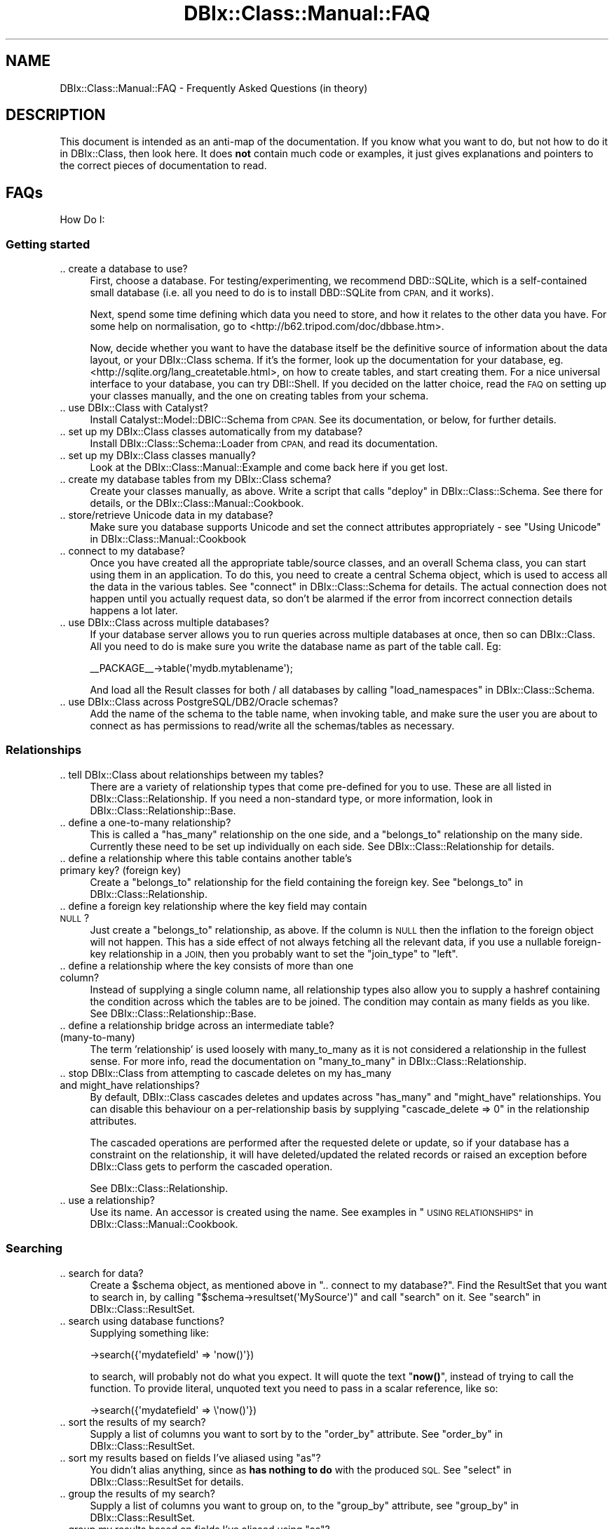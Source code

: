 .\" Automatically generated by Pod::Man 4.10 (Pod::Simple 3.35)
.\"
.\" Standard preamble:
.\" ========================================================================
.de Sp \" Vertical space (when we can't use .PP)
.if t .sp .5v
.if n .sp
..
.de Vb \" Begin verbatim text
.ft CW
.nf
.ne \\$1
..
.de Ve \" End verbatim text
.ft R
.fi
..
.\" Set up some character translations and predefined strings.  \*(-- will
.\" give an unbreakable dash, \*(PI will give pi, \*(L" will give a left
.\" double quote, and \*(R" will give a right double quote.  \*(C+ will
.\" give a nicer C++.  Capital omega is used to do unbreakable dashes and
.\" therefore won't be available.  \*(C` and \*(C' expand to `' in nroff,
.\" nothing in troff, for use with C<>.
.tr \(*W-
.ds C+ C\v'-.1v'\h'-1p'\s-2+\h'-1p'+\s0\v'.1v'\h'-1p'
.ie n \{\
.    ds -- \(*W-
.    ds PI pi
.    if (\n(.H=4u)&(1m=24u) .ds -- \(*W\h'-12u'\(*W\h'-12u'-\" diablo 10 pitch
.    if (\n(.H=4u)&(1m=20u) .ds -- \(*W\h'-12u'\(*W\h'-8u'-\"  diablo 12 pitch
.    ds L" ""
.    ds R" ""
.    ds C` ""
.    ds C' ""
'br\}
.el\{\
.    ds -- \|\(em\|
.    ds PI \(*p
.    ds L" ``
.    ds R" ''
.    ds C`
.    ds C'
'br\}
.\"
.\" Escape single quotes in literal strings from groff's Unicode transform.
.ie \n(.g .ds Aq \(aq
.el       .ds Aq '
.\"
.\" If the F register is >0, we'll generate index entries on stderr for
.\" titles (.TH), headers (.SH), subsections (.SS), items (.Ip), and index
.\" entries marked with X<> in POD.  Of course, you'll have to process the
.\" output yourself in some meaningful fashion.
.\"
.\" Avoid warning from groff about undefined register 'F'.
.de IX
..
.nr rF 0
.if \n(.g .if rF .nr rF 1
.if (\n(rF:(\n(.g==0)) \{\
.    if \nF \{\
.        de IX
.        tm Index:\\$1\t\\n%\t"\\$2"
..
.        if !\nF==2 \{\
.            nr % 0
.            nr F 2
.        \}
.    \}
.\}
.rr rF
.\" ========================================================================
.\"
.IX Title "DBIx::Class::Manual::FAQ 3"
.TH DBIx::Class::Manual::FAQ 3 "2018-01-29" "perl v5.28.2" "User Contributed Perl Documentation"
.\" For nroff, turn off justification.  Always turn off hyphenation; it makes
.\" way too many mistakes in technical documents.
.if n .ad l
.nh
.SH "NAME"
DBIx::Class::Manual::FAQ \- Frequently Asked Questions (in theory)
.SH "DESCRIPTION"
.IX Header "DESCRIPTION"
This document is intended as an anti-map of the documentation. If you
know what you want to do, but not how to do it in DBIx::Class, then
look here. It does \fBnot\fR contain much code or examples, it just gives
explanations and pointers to the correct pieces of documentation to
read.
.SH "FAQs"
.IX Header "FAQs"
How Do I:
.SS "Getting started"
.IX Subsection "Getting started"
.IP ".. create a database to use?" 4
.IX Item ".. create a database to use?"
First, choose a database. For testing/experimenting, we recommend
DBD::SQLite, which is a self-contained small database (i.e. all you
need to do is to install DBD::SQLite from \s-1CPAN,\s0 and it works).
.Sp
Next, spend some time defining which data you need to store, and how
it relates to the other data you have. For some help on normalisation,
go to <http://b62.tripod.com/doc/dbbase.htm>.
.Sp
Now, decide whether you want to have the database itself be the
definitive source of information about the data layout, or your
DBIx::Class schema. If it's the former, look up the documentation for
your database, eg. <http://sqlite.org/lang_createtable.html>, on how
to create tables, and start creating them. For a nice universal
interface to your database, you can try DBI::Shell. If you decided
on the latter choice, read the \s-1FAQ\s0 on setting up your classes
manually, and the one on creating tables from your schema.
.IP ".. use DBIx::Class with Catalyst?" 4
.IX Item ".. use DBIx::Class with Catalyst?"
Install Catalyst::Model::DBIC::Schema from \s-1CPAN.\s0 See its
documentation, or below, for further details.
.IP ".. set up my DBIx::Class classes automatically from my database?" 4
.IX Item ".. set up my DBIx::Class classes automatically from my database?"
Install DBIx::Class::Schema::Loader from \s-1CPAN,\s0 and read its documentation.
.IP ".. set up my DBIx::Class classes manually?" 4
.IX Item ".. set up my DBIx::Class classes manually?"
Look at the DBIx::Class::Manual::Example and come back here if you get lost.
.IP ".. create my database tables from my DBIx::Class schema?" 4
.IX Item ".. create my database tables from my DBIx::Class schema?"
Create your classes manually, as above. Write a script that calls
\&\*(L"deploy\*(R" in DBIx::Class::Schema. See there for details, or the
DBIx::Class::Manual::Cookbook.
.IP ".. store/retrieve Unicode data in my database?" 4
.IX Item ".. store/retrieve Unicode data in my database?"
Make sure you database supports Unicode and set the connect
attributes appropriately \- see
\&\*(L"Using Unicode\*(R" in DBIx::Class::Manual::Cookbook
.IP ".. connect to my database?" 4
.IX Item ".. connect to my database?"
Once you have created all the appropriate table/source classes, and an
overall Schema class, you can start using
them in an application. To do this, you need to create a central
Schema object, which is used to access all the data in the various
tables. See \*(L"connect\*(R" in DBIx::Class::Schema for details. The actual
connection does not happen until you actually request data, so don't
be alarmed if the error from incorrect connection details happens a
lot later.
.IP ".. use DBIx::Class across multiple databases?" 4
.IX Item ".. use DBIx::Class across multiple databases?"
If your database server allows you to run queries across multiple
databases at once, then so can DBIx::Class. All you need to do is make
sure you write the database name as part of the
table call. Eg:
.Sp
.Vb 1
\&  _\|_PACKAGE_\|_\->table(\*(Aqmydb.mytablename\*(Aq);
.Ve
.Sp
And load all the Result classes for both / all databases by calling
\&\*(L"load_namespaces\*(R" in DBIx::Class::Schema.
.IP ".. use DBIx::Class across PostgreSQL/DB2/Oracle schemas?" 4
.IX Item ".. use DBIx::Class across PostgreSQL/DB2/Oracle schemas?"
Add the name of the schema to the table name, when invoking
table, and make sure the user
you are about to connect as has permissions to read/write all the
schemas/tables as necessary.
.SS "Relationships"
.IX Subsection "Relationships"
.IP ".. tell DBIx::Class about relationships between my tables?" 4
.IX Item ".. tell DBIx::Class about relationships between my tables?"
There are a variety of relationship types that come pre-defined for
you to use.  These are all listed in DBIx::Class::Relationship. If
you need a non-standard type, or more information, look in
DBIx::Class::Relationship::Base.
.IP ".. define a one-to-many relationship?" 4
.IX Item ".. define a one-to-many relationship?"
This is called a \f(CW\*(C`has_many\*(C'\fR relationship on the one side, and a
\&\f(CW\*(C`belongs_to\*(C'\fR relationship on the many side. Currently these need to
be set up individually on each side. See DBIx::Class::Relationship
for details.
.IP ".. define a relationship where this table contains another table's primary key? (foreign key)" 4
.IX Item ".. define a relationship where this table contains another table's primary key? (foreign key)"
Create a \f(CW\*(C`belongs_to\*(C'\fR relationship for the field containing the
foreign key.  See \*(L"belongs_to\*(R" in DBIx::Class::Relationship.
.IP ".. define a foreign key relationship where the key field may contain \s-1NULL\s0?" 4
.IX Item ".. define a foreign key relationship where the key field may contain NULL?"
Just create a \f(CW\*(C`belongs_to\*(C'\fR relationship, as above. If the column is
\&\s-1NULL\s0 then the inflation to the foreign object will not happen. This
has a side effect of not always fetching all the relevant data, if you
use a nullable foreign-key relationship in a \s-1JOIN,\s0 then you probably
want to set the \f(CW\*(C`join_type\*(C'\fR to \f(CW\*(C`left\*(C'\fR.
.IP ".. define a relationship where the key consists of more than one column?" 4
.IX Item ".. define a relationship where the key consists of more than one column?"
Instead of supplying a single column name, all relationship types also
allow you to supply a hashref containing the condition across which
the tables are to be joined. The condition may contain as many fields
as you like. See DBIx::Class::Relationship::Base.
.IP ".. define a relationship bridge across an intermediate table? (many-to-many)" 4
.IX Item ".. define a relationship bridge across an intermediate table? (many-to-many)"
The term 'relationship' is used loosely with many_to_many as it is not considered a
relationship in the fullest sense.  For more info, read the documentation on \*(L"many_to_many\*(R" in DBIx::Class::Relationship.
.IP ".. stop DBIx::Class from attempting to cascade deletes on my has_many and might_have relationships?" 4
.IX Item ".. stop DBIx::Class from attempting to cascade deletes on my has_many and might_have relationships?"
By default, DBIx::Class cascades deletes and updates across
\&\f(CW\*(C`has_many\*(C'\fR and \f(CW\*(C`might_have\*(C'\fR relationships. You can disable this
behaviour on a per-relationship basis by supplying
\&\f(CW\*(C`cascade_delete => 0\*(C'\fR in the relationship attributes.
.Sp
The cascaded operations are performed after the requested delete or
update, so if your database has a constraint on the relationship, it
will have deleted/updated the related records or raised an exception
before DBIx::Class gets to perform the cascaded operation.
.Sp
See DBIx::Class::Relationship.
.IP ".. use a relationship?" 4
.IX Item ".. use a relationship?"
Use its name. An accessor is created using the name. See examples in
\&\*(L"\s-1USING RELATIONSHIPS\*(R"\s0 in DBIx::Class::Manual::Cookbook.
.SS "Searching"
.IX Subsection "Searching"
.IP ".. search for data?" 4
.IX Item ".. search for data?"
Create a \f(CW$schema\fR object, as mentioned above in \*(L".. connect to my
database?\*(R". Find the
ResultSet that you want to
search in, by calling \f(CW\*(C`$schema\->resultset(\*(AqMySource\*(Aq)\*(C'\fR and call
\&\f(CW\*(C`search\*(C'\fR on it. See \*(L"search\*(R" in DBIx::Class::ResultSet.
.IP ".. search using database functions?" 4
.IX Item ".. search using database functions?"
Supplying something like:
.Sp
.Vb 1
\& \->search({\*(Aqmydatefield\*(Aq => \*(Aqnow()\*(Aq})
.Ve
.Sp
to search, will probably not do what you expect. It will quote the
text \*(L"\fBnow()\fR\*(R", instead of trying to call the function. To provide
literal, unquoted text you need to pass in a scalar reference, like
so:
.Sp
.Vb 1
\& \->search({\*(Aqmydatefield\*(Aq => \e\*(Aqnow()\*(Aq})
.Ve
.IP ".. sort the results of my search?" 4
.IX Item ".. sort the results of my search?"
Supply a list of columns you want to sort by to the \f(CW\*(C`order_by\*(C'\fR
attribute. See \*(L"order_by\*(R" in DBIx::Class::ResultSet.
.ie n .IP ".. sort my results based on fields I've aliased using ""as""?" 4
.el .IP ".. sort my results based on fields I've aliased using \f(CWas\fR?" 4
.IX Item ".. sort my results based on fields I've aliased using as?"
You didn't alias anything, since as
\&\fBhas nothing to do\fR with the produced \s-1SQL.\s0 See
\&\*(L"select\*(R" in DBIx::Class::ResultSet for details.
.IP ".. group the results of my search?" 4
.IX Item ".. group the results of my search?"
Supply a list of columns you want to group on, to the \f(CW\*(C`group_by\*(C'\fR
attribute, see \*(L"group_by\*(R" in DBIx::Class::ResultSet.
.ie n .IP ".. group my results based on fields I've aliased using ""as""?" 4
.el .IP ".. group my results based on fields I've aliased using \f(CWas\fR?" 4
.IX Item ".. group my results based on fields I've aliased using as?"
You don't. See the explanation on ordering by an alias above.
.IP ".. filter the results of my search?" 4
.IX Item ".. filter the results of my search?"
The first argument to \f(CW\*(C`search\*(C'\fR is a hashref of accessor names and
values to filter them by, for example:
.Sp
.Vb 1
\& \->search({\*(Aqcreated_time\*(Aq => { \*(Aq>=\*(Aq, \*(Aq2006\-06\-01 00:00:00\*(Aq } })
.Ve
.Sp
Note that to use a function here you need to make it a scalar
reference:
.Sp
.Vb 1
\& \->search({\*(Aqcreated_time\*(Aq => { \*(Aq>=\*(Aq, \e\*(Aqyesterday()\*(Aq } })
.Ve
.IP ".. search in several tables simultaneously?" 4
.IX Item ".. search in several tables simultaneously?"
To search in two related tables, you first need to set up appropriate
relationships between their respective classes. When searching you
then supply the name of the relationship to the \f(CW\*(C`join\*(C'\fR attribute in
your search, for example when searching in the Books table for all the
books by the author \*(L"Fred Bloggs\*(R":
.Sp
.Vb 1
\& \->search({\*(Aqauthors.name\*(Aq => \*(AqFred Bloggs\*(Aq}, { join => \*(Aqauthors\*(Aq })
.Ve
.Sp
The type of join created in your \s-1SQL\s0 depends on the type of
relationship between the two tables, see DBIx::Class::Relationship
for the join used by each relationship.
.IP ".. create joins with conditions other than column equality?" 4
.IX Item ".. create joins with conditions other than column equality?"
Currently, DBIx::Class can only create join conditions using
equality, so you're probably better off creating a \f(CW\*(C`view\*(C'\fR in your
database, and using that as your source. A \f(CW\*(C`view\*(C'\fR is a stored \s-1SQL\s0
query, which can be accessed similarly to a table, see your database
documentation for details.
.IP ".. search with an \s-1SQL\s0 function on the left hand side?" 4
.IX Item ".. search with an SQL function on the left hand side?"
To use an \s-1SQL\s0 function on the left hand side of a comparison you currently need
to resort to literal \s-1SQL:\s0
.Sp
.Vb 1
\& \->search( \e[ \*(AqYEAR(date_of_birth) = ?\*(Aq, 1979 ] );
.Ve
.IP ".. find more help on constructing searches?" 4
.IX Item ".. find more help on constructing searches?"
Behind the scenes, DBIx::Class uses SQL::Abstract to help construct
its \s-1SQL\s0 searches. So if you fail to find help in the
DBIx::Class::Manual::Cookbook, try looking in the SQL::Abstract
documentation.
.IP ".. make searches in Oracle (10gR2 and newer) case-insensitive?" 4
.IX Item ".. make searches in Oracle (10gR2 and newer) case-insensitive?"
To make Oracle behave like most \s-1RDBMS\s0 use on_connect_do to issue
alter session statements on database connection establishment:
.Sp
.Vb 5
\& \->on_connect_do("ALTER SESSION SET NLS_COMP = \*(AqLINGUISTIC\*(Aq");
\& \->on_connect_do("ALTER SESSION SET NLS_SORT = \*(Aq<NLS>_CI\*(Aq");
\& e.g.
\& \->on_connect_do("ALTER SESSION SET NLS_SORT = \*(AqBINARY_CI\*(Aq");
\& \->on_connect_do("ALTER SESSION SET NLS_SORT = \*(AqGERMAN_CI\*(Aq");
.Ve
.IP ".. format a DateTime object for searching?" 4
.IX Item ".. format a DateTime object for searching?"
search and find
do not take DBIx::Class::InflateColumn into account, and so your DateTime
object will not be correctly deflated into a format your \s-1RDBMS\s0 expects.
.Sp
The datetime_parser method on your
storage object can be used to return the object that would normally do this, so
it's easy to do it manually:
.Sp
.Vb 11
\&  my $dtf = $schema\->storage\->datetime_parser;
\&  my $rs = $schema\->resultset(\*(Aqusers\*(Aq)\->search(
\&    {
\&      signup_date => {
\&        \-between => [
\&          $dtf\->format_datetime($dt_start),
\&          $dtf\->format_datetime($dt_end),
\&        ],
\&      }
\&    },
\&  );
.Ve
.Sp
With in a Result Class method, you can get this from the
\&\f(CW\*(C`result_source\*(C'\fR.
.Sp
.Vb 1
\&  my $dtf = $self\->result_source\->storage\->datetime_parser;
.Ve
.Sp
This kludge is necessary only for conditions passed to
search and \*(L"find\*(R" in DBIx::Class::ResultSet,
whereas create and \*(L"update\*(R" in DBIx::Class::Row
(but not \*(L"update\*(R" in DBIx::Class::ResultSet) are
DBIx::Class::InflateColumn\-aware and will do the right thing when supplied
an inflated DateTime object.
.SS "Fetching data"
.IX Subsection "Fetching data"
.IP ".. fetch as much data as possible in as few select calls as possible?" 4
.IX Item ".. fetch as much data as possible in as few select calls as possible?"
See the prefetch examples in the Cookbook.
.IP ".. fetch a whole column of data instead of a row?" 4
.IX Item ".. fetch a whole column of data instead of a row?"
Call \f(CW\*(C`get_column\*(C'\fR on a DBIx::Class::ResultSet. This returns a
DBIx::Class::ResultSetColumn. See its documentation and the
Cookbook for details.
.IP ".. fetch a formatted column?" 4
.IX Item ".. fetch a formatted column?"
In your table schema class, create a \*(L"private\*(R" column accessor with:
.Sp
.Vb 1
\&  _\|_PACKAGE_\|_\->add_columns(my_column => { accessor => \*(Aq_hidden_my_column\*(Aq });
.Ve
.Sp
Then, in the same class, implement a subroutine called \*(L"my_column\*(R" that
fetches the real value and does the formatting you want.
.Sp
See the Cookbook for more details.
.IP ".. fetch a single (or topmost) row?" 4
.IX Item ".. fetch a single (or topmost) row?"
Use the \*(L"rows\*(R" in DBIx::Class::ResultSet and
\&\*(L"order_by\*(R" in DBIx::Class::ResultSet attributes to order your data and
pick off a single row.
.Sp
See also \*(L"Retrieve one and only one row from a resultset\*(R" in DBIx::Class::Manual::Cookbook.
.Sp
A less readable way is to ask a regular search to return 1 row, using
\&\*(L"slice\*(R" in DBIx::Class::ResultSet:
.Sp
.Vb 1
\&  \->search\->(undef, { order_by => "id DESC" })\->slice(0)
.Ve
.Sp
which (if supported by the database) will use \s-1LIMIT/OFFSET\s0 to hint to the
database that we really only need one row. This can result in a significant
speed improvement. The method using \*(L"single\*(R" in DBIx::Class::ResultSet mentioned
in the cookbook can do the same if you pass a \f(CW\*(C`rows\*(C'\fR attribute to the search.
.IP ".. refresh a row from storage?" 4
.IX Item ".. refresh a row from storage?"
Use \*(L"discard_changes\*(R" in DBIx::Class::Row.
.Sp
.Vb 1
\&  $result\->discard_changes
.Ve
.Sp
Discarding changes and refreshing from storage are two sides of the same coin.  When you
want to discard your local changes, just re-fetch the row from storage.  When you want
to get a new, fresh copy of the row, just re-fetch the row from storage.
\&\*(L"discard_changes\*(R" in DBIx::Class::Row does just that by re-fetching the row from storage
using the row's primary key.
.ie n .IP ".. fetch my data a ""page"" at a time?" 4
.el .IP ".. fetch my data a ``page'' at a time?" 4
.IX Item ".. fetch my data a page at a time?"
Pass the \f(CW\*(C`rows\*(C'\fR and \f(CW\*(C`page\*(C'\fR attributes to your search, eg:
.Sp
.Vb 1
\&  \->search({}, { rows => 10, page => 1});
.Ve
.IP ".. get a count of all rows even when paging?" 4
.IX Item ".. get a count of all rows even when paging?"
Call \f(CW\*(C`pager\*(C'\fR on the paged resultset, it will return a Data::Page
object. Calling \f(CW\*(C`total_entries\*(C'\fR on the pager will return the correct
total.
.Sp
\&\f(CW\*(C`count\*(C'\fR on the resultset will only return the total number in the page.
.SS "Inserting and updating data"
.IX Subsection "Inserting and updating data"
.IP ".. insert a row with an auto incrementing primary key?" 4
.IX Item ".. insert a row with an auto incrementing primary key?"
This happens automatically. After
creating a result object, the primary
key value created by your database can be fetched by calling \f(CW\*(C`id\*(C'\fR (or
the access of your primary key column) on the object.
.IP ".. insert a row with a primary key that uses a sequence?" 4
.IX Item ".. insert a row with a primary key that uses a sequence?"
You need to create a trigger in your database that updates your
primary key field from the sequence. To help PK::Auto find the next
key value, you can tell it the name of the sequence in the
\&\f(CW\*(C`column_info\*(C'\fR supplied with \f(CW\*(C`add_columns\*(C'\fR.
.Sp
.Vb 1
\& \->add_columns({ id => { sequence => \*(Aqmysequence\*(Aq, auto_nextval => 1 } });
.Ve
.IP ".. insert many rows of data efficiently?" 4
.IX Item ".. insert many rows of data efficiently?"
The \f(CW\*(C`populate\*(C'\fR method in DBIx::Class::ResultSet provides
efficient bulk inserts.
.Sp
DBIx::Class::Fixtures provides an alternative way to do this.
.IP ".. update a collection of rows at the same time?" 4
.IX Item ".. update a collection of rows at the same time?"
Create a resultset using a \f(CW\*(C`search\*(C'\fR, to filter the rows of data you
would like to update, then call \f(CW\*(C`update\*(C'\fR on the resultset to change all
the rows at once.
.IP ".. use database functions when updating rows?" 4
.IX Item ".. use database functions when updating rows?"
.PD 0
.IP ".. update a column using data from another column?" 4
.IX Item ".. update a column using data from another column?"
.PD
To stop the column name from being quoted, you'll need to tell \s-1DBIC\s0
that the right hand side is an \s-1SQL\s0 identifier (it will be quoted
properly if you have quoting enabled):
.Sp
.Vb 1
\& \->update({ somecolumn => { \-ident => \*(Aqothercolumn\*(Aq } })
.Ve
.Sp
This method will not retrieve the new value and put it in your Row
object. To fetch the new value, use the \f(CW\*(C`discard_changes\*(C'\fR method on
the Row.
.Sp
.Vb 2
\&  # will return the scalar reference:
\&  $result\->somecolumn()
\&
\&  # issue a select using the PK to re\-fetch the row data:
\&  $result\->discard_changes();
\&
\&  # Now returns the correct new value:
\&  $result\->somecolumn()
.Ve
.Sp
To update and refresh at once, chain your calls:
.Sp
.Vb 1
\&  $result\->update({ \*(Aqsomecolumn\*(Aq => { \-ident => \*(Aqothercolumn\*(Aq } })\->discard_changes;
.Ve
.IP ".. store \s-1JSON/YAML\s0 in a column and have it deflate/inflate automatically?" 4
.IX Item ".. store JSON/YAML in a column and have it deflate/inflate automatically?"
You can use DBIx::Class::InflateColumn to accomplish \s-1YAML/JSON\s0 storage transparently.
.Sp
If you want to use \s-1JSON,\s0 then in your table schema class, do the following:
.Sp
.Vb 1
\& use JSON;
\&
\& _\|_PACKAGE_\|_\->add_columns(qw/ ... my_column ../)
\& _\|_PACKAGE_\|_\->inflate_column(\*(Aqmy_column\*(Aq, {
\&     inflate => sub { jsonToObj(shift) },
\&     deflate => sub { objToJson(shift) },
\& });
.Ve
.Sp
For \s-1YAML,\s0 in your table schema class, do the following:
.Sp
.Vb 1
\& use YAML;
\&
\& _\|_PACKAGE_\|_\->add_columns(qw/ ... my_column ../)
\& _\|_PACKAGE_\|_\->inflate_column(\*(Aqmy_column\*(Aq, {
\&     inflate => sub { YAML::Load(shift) },
\&     deflate => sub { YAML::Dump(shift) },
\& });
.Ve
.Sp
This technique is an easy way to store supplemental unstructured data in a table. Be
careful not to overuse this capability, however. If you find yourself depending more
and more on some data within the inflated column, then it may be time to factor that
data out.
.SS "Custom methods in Result classes"
.IX Subsection "Custom methods in Result classes"
You can add custom methods that do arbitrary things, even to unrelated tables.
For example, to provide a \f(CW\*(C`$book\->foo()\*(C'\fR method which searches the
cd table, you'd could add this to Book.pm:
.PP
.Vb 4
\&  sub foo {
\&    my ($self, $col_data) = @_;
\&    return $self\->result_source\->schema\->resultset(\*(Aqcd\*(Aq)\->search($col_data);
\&  }
.Ve
.PP
And invoke that on any Book Result object like so:
.PP
.Vb 1
\&  my $rs = $book\->foo({ title => \*(AqDown to Earth\*(Aq });
.Ve
.PP
When two tables \s-1ARE\s0 related, DBIx::Class::Relationship::Base provides many
methods to find or create data in related tables for you. But if you want to
write your own methods, you can.
.PP
For example, to provide a \f(CW\*(C`$book\->foo()\*(C'\fR method to manually implement
what \fBcreate_related()\fR from DBIx::Class::Relationship::Base does, you could
add this to Book.pm:
.PP
.Vb 4
\&  sub foo {
\&    my ($self, $rel_name, $col_data) = @_;
\&    return $self\->related_resultset($rel_name)\->create($col_data);
\&  }
.Ve
.PP
Invoked like this:
.PP
.Vb 1
\&  my $author = $book\->foo(\*(Aqauthor\*(Aq, { name => \*(AqFred\*(Aq });
.Ve
.SS "Misc"
.IX Subsection "Misc"
.IP "How do I store my own (non-db) data in my DBIx::Class objects?" 4
.IX Item "How do I store my own (non-db) data in my DBIx::Class objects?"
You can add your own data accessors to your Result classes.
.Sp
One method is to use the built in mk_group_accessors (via Class::Accessor::Grouped)
.Sp
.Vb 1
\&        package App::Schema::Result::MyTable;
\&
\&        use parent \*(AqDBIx::Class::Core\*(Aq;
\&
\&        _\|_PACKAGE_\|_\->table(\*(Aqfoo\*(Aq); #etc
\&        _\|_PACKAGE_\|_\->mk_group_accessors(\*(Aqsimple\*(Aq => qw/non_column_data/); # must use simple group
.Ve
.Sp
An another method is to use Moose with your DBIx::Class package.
.Sp
.Vb 1
\&        package App::Schema::Result::MyTable;
\&
\&        use Moose; # import Moose
\&        use Moose::Util::TypeConstraint; # import Moose accessor type constraints
\&
\&        extends \*(AqDBIx::Class::Core\*(Aq; # Moose changes the way we define our parent (base) package
\&
\&        has \*(Aqnon_column_data\*(Aq => ( is => \*(Aqrw\*(Aq, isa => \*(AqStr\*(Aq ); # define a simple attribute
\&
\&        _\|_PACKAGE_\|_\->table(\*(Aqfoo\*(Aq); # etc
.Ve
.Sp
With either of these methods the resulting use of the accessor would be
.Sp
.Vb 1
\&        my $result;
\&
\&        # assume that somewhere in here $result will get assigned to a MyTable row
\&
\&        $result\->non_column_data(\*(Aqsome string\*(Aq); # would set the non_column_data accessor
\&
\&        # some other stuff happens here
\&
\&        $result\->update(); # would not inline the non_column_data accessor into the update
.Ve
.IP "How do I use DBIx::Class objects in my \s-1TT\s0 templates?" 4
.IX Item "How do I use DBIx::Class objects in my TT templates?"
Like normal objects, mostly. However you need to watch out for \s-1TT\s0
calling methods in list context. When calling relationship accessors
you will not get resultsets, but a list of all the related objects.
.Sp
Use the \*(L"search_rs\*(R" in DBIx::Class::ResultSet method, or the
relationship accessor methods ending with \*(L"_rs\*(R" to work around this
issue.
.Sp
See also \*(L"has_many\*(R" in DBIx::Class::Relationship.
.IP "See the \s-1SQL\s0 statements my code is producing?" 4
.IX Item "See the SQL statements my code is producing?"
Set the shell environment variable \f(CW\*(C`DBIC_TRACE\*(C'\fR to a true value.
.Sp
For more info see DBIx::Class::Storage for details of how
to turn on debugging in the environment, pass your own filehandle to
save debug to, or create your own callback.
.IP "Why didn't my search run any \s-1SQL\s0?" 4
.IX Item "Why didn't my search run any SQL?"
DBIx::Class runs the actual \s-1SQL\s0 statement as late as possible, thus
if you create a resultset using \f(CW\*(C`search\*(C'\fR in scalar context, no query
is executed. You can create further resultset refinements by calling
search again or relationship accessors. The \s-1SQL\s0 query is only run when
you ask the resultset for an actual result object.
.IP "How do I deal with tables that lack a primary key?" 4
.IX Item "How do I deal with tables that lack a primary key?"
If your table lacks a primary key, DBIx::Class can't work out which row
it should operate on, for example to delete or update.  However, a
\&\s-1UNIQUE\s0 constraint on one or more columns allows DBIx::Class to uniquely
identify the row, so you can tell DBIx::Class::ResultSource these
columns act as a primary key, even if they don't from the database's
point of view:
.Sp
.Vb 1
\& $resultset\->set_primary_key(@column);
.Ve
.IP "How do I make my program start faster?" 4
.IX Item "How do I make my program start faster?"
Look at the tips in \*(L"\s-1STARTUP SPEED\*(R"\s0 in DBIx::Class::Manual::Cookbook
.IP "How do I reduce the overhead of database queries?" 4
.IX Item "How do I reduce the overhead of database queries?"
You can reduce the overhead of object creation within DBIx::Class
using the tips in \*(L"Skip result object creation for faster results\*(R" in DBIx::Class::Manual::Cookbook
and \*(L"Get raw data for blindingly fast results\*(R" in DBIx::Class::Manual::Cookbook
.IP "How do I override a run time method (e.g. a relationship accessor)?" 4
.IX Item "How do I override a run time method (e.g. a relationship accessor)?"
If you need access to the original accessor, then you must \*(L"wrap around\*(R" the original method.
You can do that either with Moose::Manual::MethodModifiers or Class::Method::Modifiers.
The code example works for both modules:
.Sp
.Vb 2
\&    package Your::Schema::Group;
\&    use Class::Method::Modifiers;
\&
\&    # ... declare columns ...
\&
\&    _\|_PACKAGE_\|_\->has_many(\*(Aqgroup_servers\*(Aq, \*(AqYour::Schema::GroupServer\*(Aq, \*(Aqgroup_id\*(Aq);
\&    _\|_PACKAGE_\|_\->many_to_many(\*(Aqservers\*(Aq, \*(Aqgroup_servers\*(Aq, \*(Aqserver\*(Aq);
\&
\&    # if the server group is a "super group", then return all servers
\&    # otherwise return only servers that belongs to the given group
\&    around \*(Aqservers\*(Aq => sub {
\&        my $orig = shift;
\&        my $self = shift;
\&
\&        return $self\->$orig(@_) unless $self\->is_super_group;
\&        return $self\->result_source\->schema\->resultset(\*(AqServer\*(Aq)\->all;
\&    };
.Ve
.Sp
If you just want to override the original method, and don't care about the data
from the original accessor, then you have two options. Either use
Method::Signatures::Simple that does most of the work for you, or do
it the \*(L"dirty way\*(R".
.Sp
Method::Signatures::Simple way:
.Sp
.Vb 2
\&    package Your::Schema::Group;
\&    use Method::Signatures::Simple;
\&
\&    # ... declare columns ...
\&
\&    _\|_PACKAGE_\|_\->has_many(\*(Aqgroup_servers\*(Aq, \*(AqYour::Schema::GroupServer\*(Aq, \*(Aqgroup_id\*(Aq);
\&    _\|_PACKAGE_\|_\->many_to_many(\*(Aqservers\*(Aq, \*(Aqgroup_servers\*(Aq, \*(Aqserver\*(Aq);
\&
\&    # The method keyword automatically injects the annoying my $self = shift; for you.
\&    method servers {
\&        return $self\->result_source\->schema\->resultset(\*(AqServer\*(Aq)\->search({ ... });
\&    }
.Ve
.Sp
The dirty way:
.Sp
.Vb 2
\&    package Your::Schema::Group;
\&    use Sub::Name;
\&
\&    # ... declare columns ...
\&
\&    _\|_PACKAGE_\|_\->has_many(\*(Aqgroup_servers\*(Aq, \*(AqYour::Schema::GroupServer\*(Aq, \*(Aqgroup_id\*(Aq);
\&    _\|_PACKAGE_\|_\->many_to_many(\*(Aqservers\*(Aq, \*(Aqgroup_servers\*(Aq, \*(Aqserver\*(Aq);
\&
\&    *servers = subname servers => sub {
\&        my $self = shift;
\&        return $self\->result_source\->schema\->resultset(\*(AqServer\*(Aq)\->search({ ... });
\&    };
.Ve
.SS "Notes for \s-1CDBI\s0 users"
.IX Subsection "Notes for CDBI users"
.IP "Is there a way to make an object auto-stringify itself as a particular column or group of columns (a\-la cdbi Stringfy column group, or stringify_self method) ?" 4
.IX Item "Is there a way to make an object auto-stringify itself as a particular column or group of columns (a-la cdbi Stringfy column group, or stringify_self method) ?"
See \*(L"Stringification\*(R" in DBIx::Class::Manual::Cookbook
.SS "Troubleshooting"
.IX Subsection "Troubleshooting"
.IP "Help, I can't connect to postgresql!" 4
.IX Item "Help, I can't connect to postgresql!"
If you get an error such as:
.Sp
.Vb 3
\&  DBI connect(\*(Aqdbname=dbic\*(Aq,\*(Aquser\*(Aq,...) failed: could not connect to server:
\&  No such file or directory Is the server running locally and accepting
\&  connections on Unix domain socket "/var/run/postgresql/.s.PGSQL.5432"?
.Ve
.Sp
Likely you have/had two copies of postgresql installed simultaneously, the
second one will use a default port of 5433, while DBD::Pg is compiled with a
default port of 5432.
.Sp
You can change the port setting in \f(CW\*(C`postgresql.conf\*(C'\fR.
.IP "I've lost or forgotten my mysql password" 4
.IX Item "I've lost or forgotten my mysql password"
Stop mysqld and restart it with the \-\-skip\-grant\-tables option.
.Sp
Issue the following statements in the mysql client.
.Sp
.Vb 2
\&  UPDATE mysql.user SET Password=PASSWORD(\*(AqMyNewPass\*(Aq) WHERE User=\*(Aqroot\*(Aq;
\&  FLUSH PRIVILEGES;
.Ve
.Sp
Restart mysql.
.Sp
Taken from:
.Sp
<http://dev.mysql.com/doc/refman/5.1/en/resetting\-permissions.html>.
.SH "FURTHER QUESTIONS?"
.IX Header "FURTHER QUESTIONS?"
Check the list of additional \s-1DBIC\s0 resources.
.SH "COPYRIGHT AND LICENSE"
.IX Header "COPYRIGHT AND LICENSE"
This module is free software copyright
by the DBIx::Class (\s-1DBIC\s0) authors. You can
redistribute it and/or modify it under the same terms as the
DBIx::Class library.
